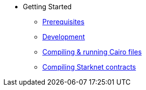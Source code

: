// Getting Started
* Getting Started
** xref:pages/prerequisites.adoc[Prerequisites]
** xref:pages/development.adoc[Development]
** xref:pages/compiling-and-running-cairo-files.adoc[Compiling & running Cairo files]
** xref:pages/compiling-starknet-contracts.adoc[Compiling Starknet contracts]
